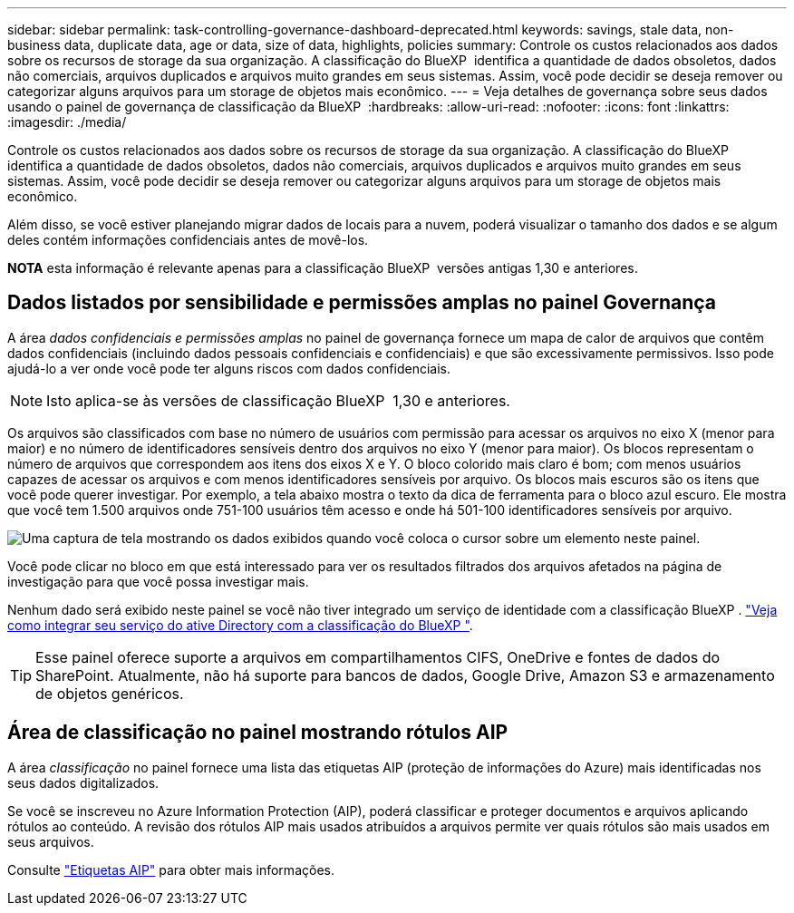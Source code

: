 ---
sidebar: sidebar 
permalink: task-controlling-governance-dashboard-deprecated.html 
keywords: savings, stale data, non-business data, duplicate data, age or data, size of data, highlights, policies 
summary: Controle os custos relacionados aos dados sobre os recursos de storage da sua organização. A classificação do BlueXP  identifica a quantidade de dados obsoletos, dados não comerciais, arquivos duplicados e arquivos muito grandes em seus sistemas. Assim, você pode decidir se deseja remover ou categorizar alguns arquivos para um storage de objetos mais econômico. 
---
= Veja detalhes de governança sobre seus dados usando o painel de governança de classificação da BlueXP 
:hardbreaks:
:allow-uri-read: 
:nofooter: 
:icons: font
:linkattrs: 
:imagesdir: ./media/


[role="lead"]
Controle os custos relacionados aos dados sobre os recursos de storage da sua organização. A classificação do BlueXP  identifica a quantidade de dados obsoletos, dados não comerciais, arquivos duplicados e arquivos muito grandes em seus sistemas. Assim, você pode decidir se deseja remover ou categorizar alguns arquivos para um storage de objetos mais econômico.

Além disso, se você estiver planejando migrar dados de locais para a nuvem, poderá visualizar o tamanho dos dados e se algum deles contém informações confidenciais antes de movê-los.

[]
====
*NOTA* esta informação é relevante apenas para a classificação BlueXP  versões antigas 1,30 e anteriores.

====


== Dados listados por sensibilidade e permissões amplas no painel Governança

A área _dados confidenciais e permissões amplas_ no painel de governança fornece um mapa de calor de arquivos que contêm dados confidenciais (incluindo dados pessoais confidenciais e confidenciais) e que são excessivamente permissivos. Isso pode ajudá-lo a ver onde você pode ter alguns riscos com dados confidenciais.


NOTE: Isto aplica-se às versões de classificação BlueXP  1,30 e anteriores.

Os arquivos são classificados com base no número de usuários com permissão para acessar os arquivos no eixo X (menor para maior) e no número de identificadores sensíveis dentro dos arquivos no eixo Y (menor para maior). Os blocos representam o número de arquivos que correspondem aos itens dos eixos X e Y. O bloco colorido mais claro é bom; com menos usuários capazes de acessar os arquivos e com menos identificadores sensíveis por arquivo. Os blocos mais escuros são os itens que você pode querer investigar. Por exemplo, a tela abaixo mostra o texto da dica de ferramenta para o bloco azul escuro. Ele mostra que você tem 1.500 arquivos onde 751-100 usuários têm acesso e onde há 501-100 identificadores sensíveis por arquivo.

image:screenshot_compliance_sensitive_data.png["Uma captura de tela mostrando os dados exibidos quando você coloca o cursor sobre um elemento neste painel."]

Você pode clicar no bloco em que está interessado para ver os resultados filtrados dos arquivos afetados na página de investigação para que você possa investigar mais.

Nenhum dado será exibido neste painel se você não tiver integrado um serviço de identidade com a classificação BlueXP . link:task-add-active-directory-datasense.html["Veja como integrar seu serviço do ative Directory com a classificação do BlueXP "^].


TIP: Esse painel oferece suporte a arquivos em compartilhamentos CIFS, OneDrive e fontes de dados do SharePoint. Atualmente, não há suporte para bancos de dados, Google Drive, Amazon S3 e armazenamento de objetos genéricos.



== Área de classificação no painel mostrando rótulos AIP

A área _classificação_ no painel fornece uma lista das etiquetas AIP (proteção de informações do Azure) mais identificadas nos seus dados digitalizados.

Se você se inscreveu no Azure Information Protection (AIP), poderá classificar e proteger documentos e arquivos aplicando rótulos ao conteúdo. A revisão dos rótulos AIP mais usados atribuídos a arquivos permite ver quais rótulos são mais usados em seus arquivos.

Consulte link:task-org-private-data.html#categorize-your-data-using-aip-labels["Etiquetas AIP"^] para obter mais informações.
